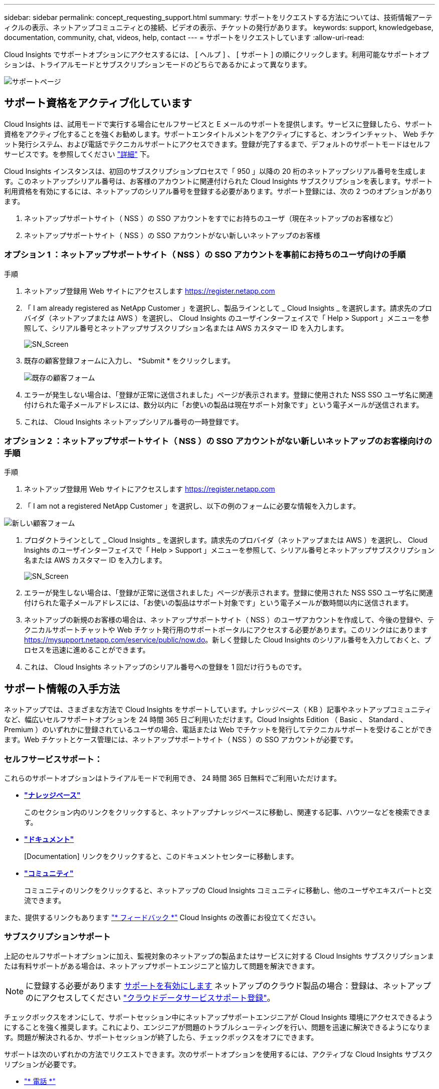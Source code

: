 ---
sidebar: sidebar 
permalink: concept_requesting_support.html 
summary: サポートをリクエストする方法については、技術情報アーティクルの表示、ネットアップコミュニティとの接続、ビデオの表示、チケットの発行があります。 
keywords: support, knowledgebase, documentation, community, chat, videos, help, contact 
---
= サポートをリクエストしています
:allow-uri-read: 



toc::[]
Cloud Insights でサポートオプションにアクセスするには、 [ ヘルプ ] 、 [ サポート ] の順にクリックします。利用可能なサポートオプションは、トライアルモードとサブスクリプションモードのどちらであるかによって異なります。

image:SupportPageWithLearningCenter.png["サポートページ"]



== サポート資格をアクティブ化しています

Cloud Insights は、試用モードで実行する場合にセルフサービスと E メールのサポートを提供します。サービスに登録したら、サポート資格をアクティブ化することを強くお勧めします。サポートエンタイトルメントをアクティブにすると、オンラインチャット、 Web チケット発行システム、および電話でテクニカルサポートにアクセスできます。登録が完了するまで、デフォルトのサポートモードはセルフサービスです。を参照してください link:#obtaining-support-information["詳細"] 下。

Cloud Insights インスタンスは、初回のサブスクリプションプロセスで「 950 」以降の 20 桁のネットアップシリアル番号を生成します。このネットアップシリアル番号は、お客様のアカウントに関連付けられた Cloud Insights サブスクリプションを表します。サポート利用資格を有効にするには、ネットアップのシリアル番号を登録する必要があります。サポート登録には、次の 2 つのオプションがあります。

. ネットアップサポートサイト（ NSS ）の SSO アカウントをすでにお持ちのユーザ（現在ネットアップのお客様など）
. ネットアップサポートサイト（ NSS ）の SSO アカウントがない新しいネットアップのお客様




=== オプション 1 ：ネットアップサポートサイト（ NSS ）の SSO アカウントを事前にお持ちのユーザ向けの手順

.手順
. ネットアップ登録用 Web サイトにアクセスします https://register.netapp.com[]
. 「 I am already registered as NetApp Customer 」を選択し、製品ラインとして _ Cloud Insights _ を選択します。請求先のプロバイダ（ネットアップまたは AWS ）を選択し、 Cloud Insights のユーザインターフェイスで「 Help > Support 」メニューを参照して、シリアル番号とネットアップサブスクリプション名または AWS カスタマー ID を入力します。
+
image:SupportPage_SN_Section-NA.png["SN_Screen"]

. 既存の顧客登録フォームに入力し、 *Submit * をクリックします。
+
image:ExistingCustomerRegExample.png["既存の顧客フォーム"]

. エラーが発生しない場合は、「登録が正常に送信されました」ページが表示されます。登録に使用された NSS SSO ユーザ名に関連付けられた電子メールアドレスには、数分以内に「お使いの製品は現在サポート対象です」という電子メールが送信されます。
. これは、 Cloud Insights ネットアップシリアル番号の一時登録です。




=== オプション 2 ：ネットアップサポートサイト（ NSS ）の SSO アカウントがない新しいネットアップのお客様向けの手順

.手順
. ネットアップ登録用 Web サイトにアクセスします https://register.netapp.com[]
. 「 I am not a registered NetApp Customer 」を選択し、以下の例のフォームに必要な情報を入力します。


image:NewCustomerRegExample.png["新しい顧客フォーム"]

. プロダクトラインとして _ Cloud Insights _ を選択します。請求先のプロバイダ（ネットアップまたは AWS ）を選択し、 Cloud Insights のユーザインターフェイスで「 Help > Support 」メニューを参照して、シリアル番号とネットアップサブスクリプション名または AWS カスタマー ID を入力します。
+
image:SupportPage_SN_Section-NA.png["SN_Screen"]

. エラーが発生しない場合は、「登録が正常に送信されました」ページが表示されます。登録に使用された NSS SSO ユーザ名に関連付けられた電子メールアドレスには、「お使いの製品はサポート対象です」という電子メールが数時間以内に送信されます。
. ネットアップの新規のお客様の場合は、ネットアップサポートサイト（ NSS ）のユーザアカウントを作成して、今後の登録や、テクニカルサポートチャットや Web チケット発行用のサポートポータルにアクセスする必要があります。このリンクはにあります https://mysupport.netapp.com/eservice/public/now.do[]。新しく登録した Cloud Insights のシリアル番号を入力しておくと、プロセスを迅速に進めることができます。
. これは、 Cloud Insights ネットアップのシリアル番号への登録を 1 回だけ行うものです。




== サポート情報の入手方法

ネットアップでは、さまざまな方法で Cloud Insights をサポートしています。ナレッジベース（ KB ）記事やネットアップコミュニティなど、幅広いセルフサポートオプションを 24 時間 365 日ご利用いただけます。Cloud Insights Edition （ Basic 、 Standard 、 Premium ）のいずれかに登録されているユーザの場合、電話または Web でチケットを発行してテクニカルサポートを受けることができます。Web チケットとケース管理には、ネットアップサポートサイト（ NSS ）の SSO アカウントが必要です。



=== セルフサービスサポート：

これらのサポートオプションはトライアルモードで利用でき、 24 時間 365 日無料でご利用いただけます。

* *link:https://mysupport.netapp.com/site/search?q=cloud%20insights&offset=0&searchType=Manual&autocorrect=true&origin=CI_Suppport_KB&filter=%28content_type%3D%3D%22knowledgebase%22;product%3D%3D%22Cloud%20Insights%22%29["ナレッジベース"]*
+
このセクション内のリンクをクリックすると、ネットアップナレッジベースに移動し、関連する記事、ハウツーなどを検索できます。



* *link:https://docs.netapp.com/us-en/cloudinsights/["ドキュメント"]*
+
[Documentation] リンクをクリックすると、このドキュメントセンターに移動します。

* *link:https://mysupport.netapp.com/site/search?q=cloud%20insights&offset=0&searchType=Manual&autocorrect=true&origin=CI_Support_Community&filter=%28content_type%3D%3D%22community%22;product%3D%3D%22Cloud%20Insights%22%29["コミュニティ"]*
+
コミュニティのリンクをクリックすると、ネットアップの Cloud Insights コミュニティに移動し、他のユーザやエキスパートと交流できます。



また、提供するリンクもあります link:mailto:ng-cloudinsights-customerfeedback@netapp.com["* フィードバック *"] Cloud Insights の改善にお役立てください。



=== サブスクリプションサポート

上記のセルフサポートオプションに加え、監視対象のネットアップの製品またはサービスに対する Cloud Insights サブスクリプションまたは有料サポートがある場合は、ネットアップサポートエンジニアと協力して問題を解決できます。


NOTE: に登録する必要があります <<Activating support entitlement and accessing support,サポートを有効にします>> ネットアップのクラウド製品の場合：登録は、ネットアップのにアクセスしてください link:https://register.netapp.com["クラウドデータサービスサポート登録"]。

チェックボックスをオンにして、サポートセッション中にネットアップサポートエンジニアが Cloud Insights 環境にアクセスできるようにすることを強く推奨します。これにより、エンジニアが問題のトラブルシューティングを行い、問題を迅速に解決できるようになります。問題が解決されるか、サポートセッションが終了したら、チェックボックスをオフにできます。

サポートは次のいずれかの方法でリクエストできます。次のサポートオプションを使用するには、アクティブな Cloud Insights サブスクリプションが必要です。

* link:https://www.netapp.com/us/contact-us/support.aspx["* 電話 *"]
* link:https://mysupport.netapp.com/portal?_nfpb=true&_st=initialPage=true&_pageLabel=submitcase["* サポートチケット *"]
* *チャット*-ネットアップのサポート担当者に、平日のみ連絡を取ることができます。[ヘルプ]>[サポート*]ページの右下にあるバブルをクリックします。


をクリックして、セールスサポートをリクエストすることもできます link:https://www.netapp.com/us/forms/sales-inquiry/cloud-insights-sales-inquiries.aspx["* 販売担当者 * にお問い合わせください"] リンク

Cloud Insights のシリアル番号は、サービス内で * Help > Support * メニューから確認できます。サービスへのアクセスで問題が発生し、ネットアップにシリアル番号を登録している場合は、ネットアップサポートサイトで次の番号の Cloud Insights シリアル番号の一覧を確認することもできます。

* mysupport.netapp.com にログインします
* [ 製品 ]>[ マイ製品 ] メニュータブで、製品ファミリー「 SaaS Cloud Insights 」を使用して、登録済みのシリアル番号をすべて検索します。


image:Support_View_SN.png["サポート SN を確認します"]



== Cloud Insights データコレクタのサポートマトリックス

では、サポートされているデータコレクタに関する情報や詳細を表示またはダウンロードできます link:CloudInsightsDataCollectorSupportMatrix.pdf["* Cloud Insights データ・コレクタ・サポート・マトリックス * 、 role="external""]。



=== ラーニングセンター

登録内容に関係なく、* Help > Support *は、Cloud Insights を最大限に活用できるよう、NetApp Universityのいくつかのコースにリンクしています。チェックアウト！
